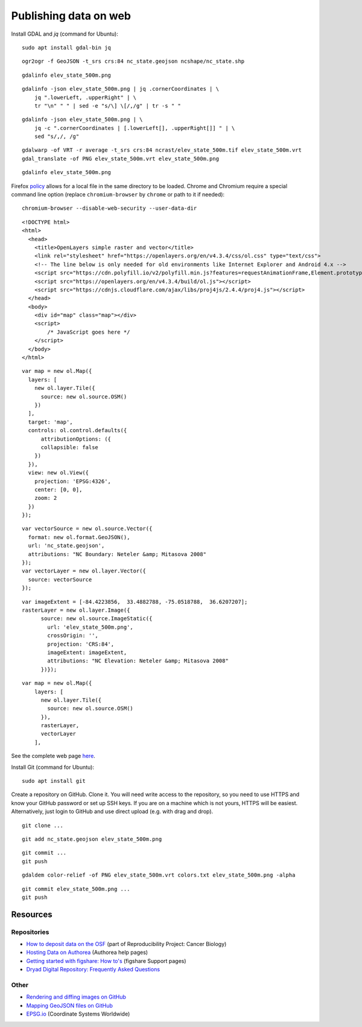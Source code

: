Publishing data on web
======================

Install GDAL and *jq* (command for Ubuntu)::

    sudo apt install gdal-bin jq

::

    ogr2ogr -f GeoJSON -t_srs crs:84 nc_state.geojson ncshape/nc_state.shp

::

    gdalinfo elev_state_500m.png

::

    gdalinfo -json elev_state_500m.png | jq .cornerCoordinates | \
        jq ".lowerLeft, .upperRight" | \
        tr "\n" " " | sed -e "s/\] \[/,/g" | tr -s " "

::

    gdalinfo -json elev_state_500m.png | \
        jq -c ".cornerCoordinates | [.lowerLeft[], .upperRight[]] " | \
        sed "s/,/, /g"

::

    gdalwarp -of VRT -r average -t_srs crs:84 ncrast/elev_state_500m.tif elev_state_500m.vrt
    gdal_translate -of PNG elev_state_500m.vrt elev_state_500m.png

::

    gdalinfo elev_state_500m.png


Firefox `policy <https://developer.mozilla.org/en-US/docs/Same-origin_policy_for_file:_URIs>`_
allows for a local file in the same directory to be loaded.
Chrome and Chromium require a special command line option
(replace ``chromium-browser`` by ``chrome`` or path to it if needed)::

    chromium-browser --disable-web-security --user-data-dir

::

    <!DOCTYPE html>
    <html>
      <head>
        <title>OpenLayers simple raster and vector</title>
        <link rel="stylesheet" href="https://openlayers.org/en/v4.3.4/css/ol.css" type="text/css">
        <!-- The line below is only needed for old environments like Internet Explorer and Android 4.x -->
        <script src="https://cdn.polyfill.io/v2/polyfill.min.js?features=requestAnimationFrame,Element.prototype.classList,URL"></script>
        <script src="https://openlayers.org/en/v4.3.4/build/ol.js"></script>
        <script src="https://cdnjs.cloudflare.com/ajax/libs/proj4js/2.4.4/proj4.js"></script>
      </head>
      <body>
        <div id="map" class="map"></div>
        <script>
            /* JavaScript goes here */
        </script>
      </body>
    </html>

::

      var map = new ol.Map({
        layers: [
          new ol.layer.Tile({
            source: new ol.source.OSM()
          })
        ],
        target: 'map',
        controls: ol.control.defaults({
            attributionOptions: ({
            collapsible: false
          })
        }),
        view: new ol.View({
          projection: 'EPSG:4326',
          center: [0, 0],
          zoom: 2
        })
      });

::

      var vectorSource = new ol.source.Vector({
        format: new ol.format.GeoJSON(),
        url: 'nc_state.geojson',
        attributions: "NC Boundary: Neteler &amp; Mitasova 2008"
      });
      var vectorLayer = new ol.layer.Vector({
        source: vectorSource
      });

::

      var imageExtent = [-84.4223856,  33.4882788, -75.0518788,  36.6207207];
      rasterLayer = new ol.layer.Image({
            source: new ol.source.ImageStatic({
              url: 'elev_state_500m.png',
              crossOrigin: '',
              projection: 'CRS:84',
              imageExtent: imageExtent,
              attributions: "NC Elevation: Neteler &amp; Mitasova 2008"
            })});

::

    var map = new ol.Map({
        layers: [
          new ol.layer.Tile({
            source: new ol.source.OSM()
          }),
          rasterLayer,
          vectorLayer
        ],

See the complete web page `here <../resources/openlayers_raster_and_vector.html>`_.

Install Git (command for Ubuntu)::

    sudo apt install git

Create a repository on GitHub. Clone it. You will need write access to
the repository, so you need to use HTTPS and know your GitHub password
or set up SSH keys. If you are on a machine which is not yours, HTTPS
will be easiest. Alternatively, just login to GitHub and use direct
upload (e.g. with drag and drop).

::

    git clone ...

::

    git add nc_state.geojson elev_state_500m.png

::

    git commit ...
    git push

::

    gdaldem color-relief -of PNG elev_state_500m.vrt colors.txt elev_state_500m.png -alpha

::

    git commit elev_state_500m.png ...
    git push

Resources
---------

Repositories
````````````

* `How to deposit data on the OSF <https://osf.io/a5imq/wiki/How%20to%20Upload%20Data%20to%20the%20OSF>`_ (part of Reproducibility Project: Cancer Biology)
* `Hosting Data on Authorea <https://intercom.help/authorea/host-data>`_ (Authorea help pages)
* `Getting started with figshare: How to's <https://support.figshare.com/support/solutions/folders/6000200032>`_ (figshare Support pages)
* `Dryad Digital Repository: Frequently Asked Questions <http://datadryad.org/pages/faq>`_

Other
`````

* `Rendering and diffing images on GitHub <https://help.github.com/articles/rendering-and-diffing-images/>`_
* `Mapping GeoJSON files on GitHub <https://help.github.com/articles/mapping-geojson-files-on-github/>`_
* `EPSG.io <http://epsg.io/>`_ (Coordinate Systems Worldwide)
